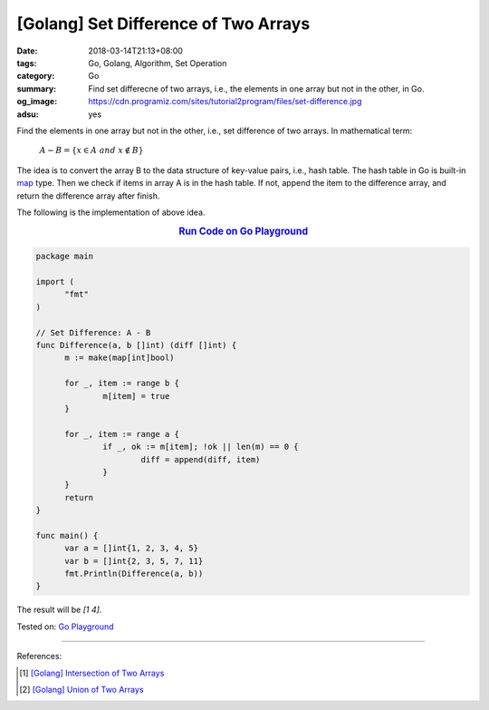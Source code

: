 [Golang] Set Difference of Two Arrays
#####################################

:date: 2018-03-14T21:13+08:00
:tags: Go, Golang, Algorithm, Set Operation
:category: Go
:summary: Find set differecne of two arrays, i.e., the elements in one array but
          not in the other, in Go.
:og_image: https://cdn.programiz.com/sites/tutorial2program/files/set-difference.jpg
:adsu: yes


Find the elements in one array but not in the other, i.e., set difference of two
arrays. In mathematical term:

  :math:`A-B=\{x\in A \ and \ x \notin B\}`

The idea is to convert the array B to the data structure of key-value pairs,
i.e., hash table. The hash table in Go is built-in map_ type. Then we check if
items in array A is in the hash table. If not, append the item to the difference
array, and return the difference array after finish.

The following is the implementation of above idea.

.. rubric:: `Run Code on Go Playground <https://play.golang.org/p/ZnXDliHPB1m>`__
   :class: align-center

.. code-block:: go

  package main

  import (
  	"fmt"
  )

  // Set Difference: A - B
  func Difference(a, b []int) (diff []int) {
  	m := make(map[int]bool)

  	for _, item := range b {
  		m[item] = true
  	}

  	for _, item := range a {
  		if _, ok := m[item]; !ok || len(m) == 0 {
  			diff = append(diff, item)
  		}
  	}
  	return
  }

  func main() {
  	var a = []int{1, 2, 3, 4, 5}
  	var b = []int{2, 3, 5, 7, 11}
  	fmt.Println(Difference(a, b))
  }

The result will be `[1 4]`.

.. adsu:: 2

Tested on: `Go Playground`_

----

References:

.. [1] `[Golang] Intersection of Two Arrays <{filename}/articles/2018/03/09/go-match-common-element-in-two-array%en.rst>`_
.. [2] `[Golang] Union of Two Arrays <{filename}/articles/2018/03/10/go-set-of-all-elements-in-two-arrays%en.rst>`_

.. _Go Playground: https://play.golang.org/
.. _map: https://blog.golang.org/go-maps-in-action
